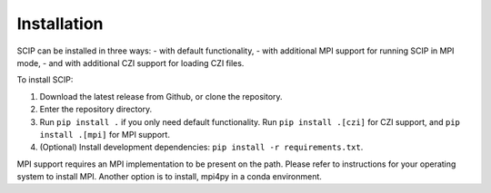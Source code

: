 
Installation
------------

SCIP can be installed in three ways:
- with default functionality,
- with additional MPI support for running SCIP in MPI mode,
- and with additional CZI support for loading CZI files.

To install SCIP:

1. Download the latest release from Github, or clone the repository.
2. Enter the repository directory.
3. Run ``pip install .`` if you only need default functionality. Run ``pip install .[czi]`` for CZI support, and ``pip install .[mpi]`` for MPI support.
4.  (Optional) Install development dependencies: ``pip install -r requirements.txt``.

MPI support requires an MPI implementation to be present on the path. Please refer
to instructions for your operating system to install MPI. Another option is to install, mpi4py
in a conda environment.